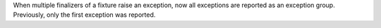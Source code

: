 When multiple finalizers of a fixture raise an exception, now all exceptions are reported as an exception group.
Previously, only the first exception was reported.
